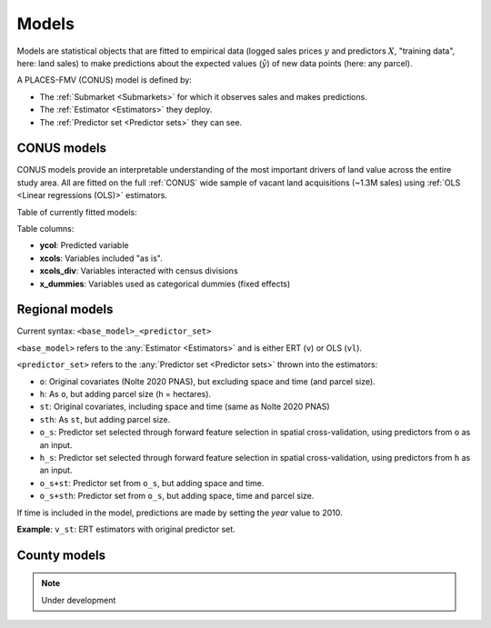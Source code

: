 Models
======

Models are statistical objects that are fitted to empirical data (logged sales prices :math:`y` and predictors :math:`X`, "training data", here: land sales) to make predictions about the expected values (:math:`\hat{y}`) of new data points (here: any parcel).

A PLACES-FMV (CONUS) model is defined by:

* The :ref:`Submarket <Submarkets>` for which it observes sales and makes predictions.
* The :ref:`Estimator <Estimators>` they deploy.
* The :ref:`Predictor set <Predictor sets>` they can see.


************
CONUS models
************

CONUS models provide an interpretable understanding of the most important drivers of land value across the entire study area. All are fitted on the full :ref:`CONUS` wide sample of vacant land acquisitions (~1.3M sales) using :ref:`OLS <Linear regressions (OLS)>` estimators.

Table of currently fitted models:

.. csv-table:: CONUS models specifications
   :file: fmv_conus.csv
   :header-rows: 1

Table columns:

* **ycol**: Predicted variable
* **xcols**: Variables included "as is".
* **xcols_div**: Variables interacted with census divisions
* **x_dummies**: Variables used as categorical dummies (fixed effects)

***************
Regional models
***************

Current syntax: ``<base_model>_<predictor_set>``


``<base_model>`` refers to the :any:`Estimator <Estimators>` and is either ERT (``v``) or OLS (``vl``).

.. csv-table:: Regional submarkt model specifications
   :file: fmv_regions.csv
   :header-rows: 1

``<predictor_set>`` refers to the :any:`Predictor set <Predictor sets>` thrown into the estimators:

* ``o``: Original covariates (Nolte 2020 PNAS), but excluding space and time (and parcel size).
* ``h``: As ``o``, but adding parcel size (h = hectares).
* ``st``: Original covariates, including space and time (same as Nolte 2020 PNAS)
* ``sth``: As ``st``, but adding parcel size.
* ``o_s``: Predictor set selected through forward feature selection in spatial cross-validation, using predictors from ``o`` as an input.
* ``h_s``: Predictor set selected through forward feature selection in spatial cross-validation, using predictors from ``h`` as an input.
* ``o_s+st``: Predictor set from ``o_s``, but adding space and time.
* ``o_s+sth``: Predictor set from ``o_s``, but adding space, time and parcel size.

If time is included in the model, predictions are made by setting the `year` value to 2010.

**Example**: ``v_st``: ERT estimators with original predictor set.


*************
County models
*************

.. note::
   Under development

